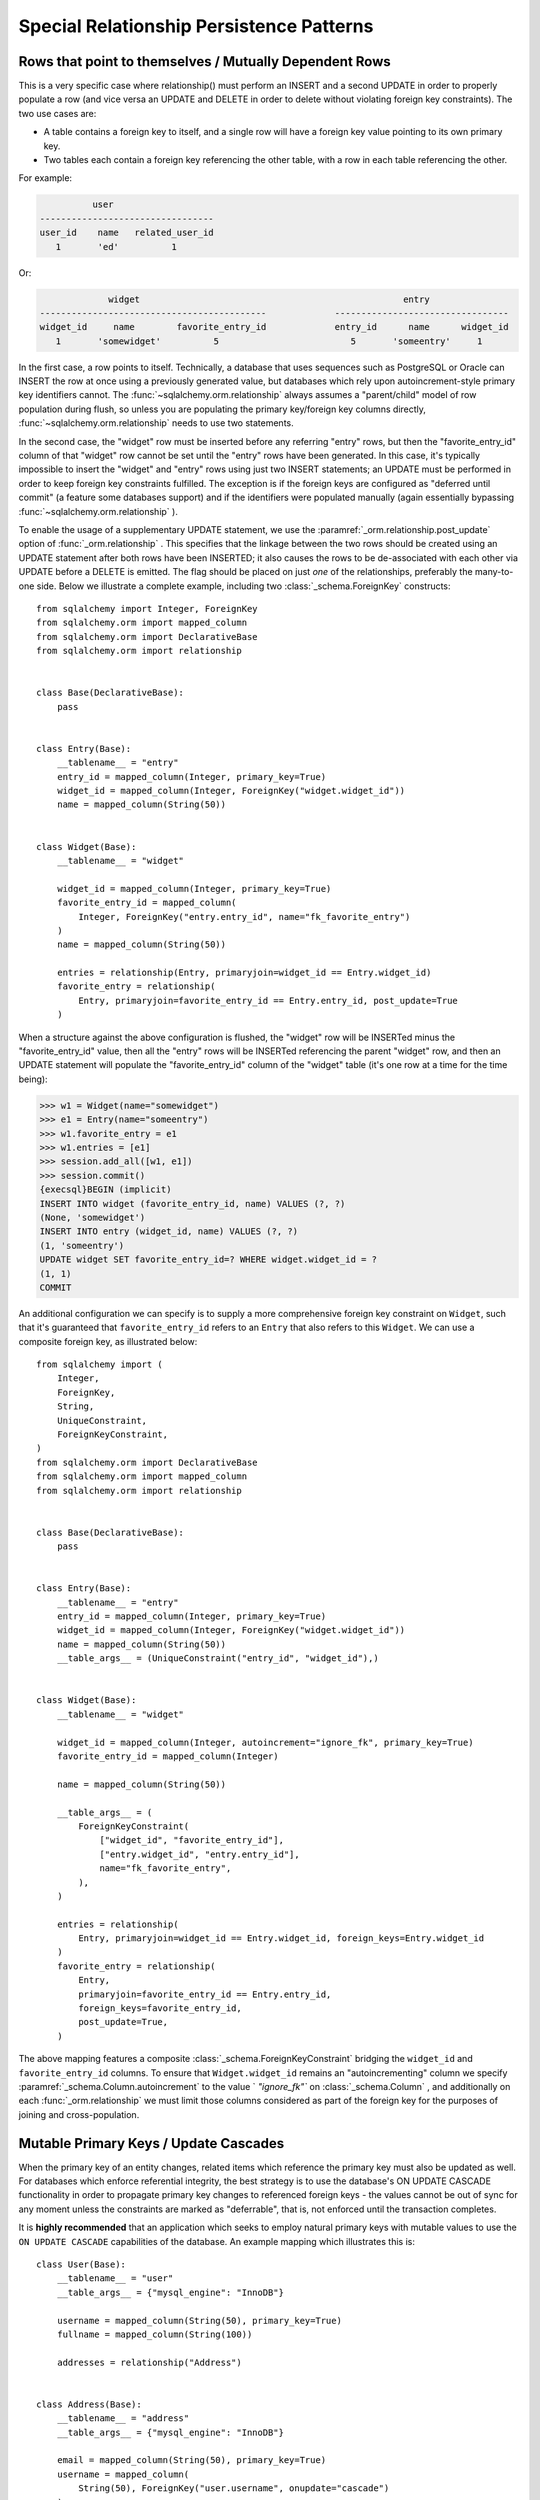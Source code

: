 Special Relationship Persistence Patterns
=========================================

.. _post_update:

Rows that point to themselves / Mutually Dependent Rows
-------------------------------------------------------

This is a very specific case where relationship() must perform an INSERT and a
second UPDATE in order to properly populate a row (and vice versa an UPDATE
and DELETE in order to delete without violating foreign key constraints). The
two use cases are:

* A table contains a foreign key to itself, and a single row will
  have a foreign key value pointing to its own primary key.
* Two tables each contain a foreign key referencing the other
  table, with a row in each table referencing the other.

For example:

.. sourcecode:: text

              user
    ---------------------------------
    user_id    name   related_user_id
       1       'ed'          1

Or:

.. sourcecode:: text

                 widget                                                  entry
    -------------------------------------------             ---------------------------------
    widget_id     name        favorite_entry_id             entry_id      name      widget_id
       1       'somewidget'          5                         5       'someentry'     1

In the first case, a row points to itself. Technically, a database that uses
sequences such as PostgreSQL or Oracle can INSERT the row at once using a
previously generated value, but databases which rely upon autoincrement-style
primary key identifiers cannot. The :func:`~sqlalchemy.orm.relationship` 
always assumes a "parent/child" model of row population during flush, so
unless you are populating the primary key/foreign key columns directly,
:func:`~sqlalchemy.orm.relationship` needs to use two statements.

In the second case, the "widget" row must be inserted before any referring
"entry" rows, but then the "favorite_entry_id" column of that "widget" row
cannot be set until the "entry" rows have been generated. In this case, it's
typically impossible to insert the "widget" and "entry" rows using just two
INSERT statements; an UPDATE must be performed in order to keep foreign key
constraints fulfilled. The exception is if the foreign keys are configured as
"deferred until commit" (a feature some databases support) and if the
identifiers were populated manually (again essentially bypassing
:func:`~sqlalchemy.orm.relationship` ).

To enable the usage of a supplementary UPDATE statement,
we use the :paramref:`_orm.relationship.post_update` option
of :func:`_orm.relationship` .  This specifies that the linkage between the
two rows should be created using an UPDATE statement after both rows
have been INSERTED; it also causes the rows to be de-associated with
each other via UPDATE before a DELETE is emitted.  The flag should
be placed on just *one* of the relationships, preferably the
many-to-one side.  Below we illustrate
a complete example, including two :class:`_schema.ForeignKey` constructs::

    from sqlalchemy import Integer, ForeignKey
    from sqlalchemy.orm import mapped_column
    from sqlalchemy.orm import DeclarativeBase
    from sqlalchemy.orm import relationship


    class Base(DeclarativeBase):
        pass


    class Entry(Base):
        __tablename__ = "entry"
        entry_id = mapped_column(Integer, primary_key=True)
        widget_id = mapped_column(Integer, ForeignKey("widget.widget_id"))
        name = mapped_column(String(50))


    class Widget(Base):
        __tablename__ = "widget"

        widget_id = mapped_column(Integer, primary_key=True)
        favorite_entry_id = mapped_column(
            Integer, ForeignKey("entry.entry_id", name="fk_favorite_entry")
        )
        name = mapped_column(String(50))

        entries = relationship(Entry, primaryjoin=widget_id == Entry.widget_id)
        favorite_entry = relationship(
            Entry, primaryjoin=favorite_entry_id == Entry.entry_id, post_update=True
        )

When a structure against the above configuration is flushed, the "widget" row will be
INSERTed minus the "favorite_entry_id" value, then all the "entry" rows will
be INSERTed referencing the parent "widget" row, and then an UPDATE statement
will populate the "favorite_entry_id" column of the "widget" table (it's one
row at a time for the time being):

.. sourcecode:: pycon+sql

    >>> w1 = Widget(name="somewidget")
    >>> e1 = Entry(name="someentry")
    >>> w1.favorite_entry = e1
    >>> w1.entries = [e1]
    >>> session.add_all([w1, e1])
    >>> session.commit()
    {execsql}BEGIN (implicit)
    INSERT INTO widget (favorite_entry_id, name) VALUES (?, ?)
    (None, 'somewidget')
    INSERT INTO entry (widget_id, name) VALUES (?, ?)
    (1, 'someentry')
    UPDATE widget SET favorite_entry_id=? WHERE widget.widget_id = ?
    (1, 1)
    COMMIT

An additional configuration we can specify is to supply a more
comprehensive foreign key constraint on ``Widget``, such that
it's guaranteed that ``favorite_entry_id`` refers to an ``Entry``
that also refers to this ``Widget``.  We can use a composite foreign key,
as illustrated below::

    from sqlalchemy import (
        Integer,
        ForeignKey,
        String,
        UniqueConstraint,
        ForeignKeyConstraint,
    )
    from sqlalchemy.orm import DeclarativeBase
    from sqlalchemy.orm import mapped_column
    from sqlalchemy.orm import relationship


    class Base(DeclarativeBase):
        pass


    class Entry(Base):
        __tablename__ = "entry"
        entry_id = mapped_column(Integer, primary_key=True)
        widget_id = mapped_column(Integer, ForeignKey("widget.widget_id"))
        name = mapped_column(String(50))
        __table_args__ = (UniqueConstraint("entry_id", "widget_id"),)


    class Widget(Base):
        __tablename__ = "widget"

        widget_id = mapped_column(Integer, autoincrement="ignore_fk", primary_key=True)
        favorite_entry_id = mapped_column(Integer)

        name = mapped_column(String(50))

        __table_args__ = (
            ForeignKeyConstraint(
                ["widget_id", "favorite_entry_id"],
                ["entry.widget_id", "entry.entry_id"],
                name="fk_favorite_entry",
            ),
        )

        entries = relationship(
            Entry, primaryjoin=widget_id == Entry.widget_id, foreign_keys=Entry.widget_id
        )
        favorite_entry = relationship(
            Entry,
            primaryjoin=favorite_entry_id == Entry.entry_id,
            foreign_keys=favorite_entry_id,
            post_update=True,
        )

The above mapping features a composite :class:`_schema.ForeignKeyConstraint` 
bridging the ``widget_id`` and ``favorite_entry_id`` columns.  To ensure
that ``Widget.widget_id`` remains an "autoincrementing" column we specify
:paramref:`_schema.Column.autoincrement` to the value ` `"ignore_fk"``
on :class:`_schema.Column` , and additionally on each
:func:`_orm.relationship` we must limit those columns considered as part of
the foreign key for the purposes of joining and cross-population.

.. _passive_updates:

Mutable Primary Keys / Update Cascades
--------------------------------------

When the primary key of an entity changes, related items
which reference the primary key must also be updated as
well. For databases which enforce referential integrity,
the best strategy is to use the database's ON UPDATE CASCADE
functionality in order to propagate primary key changes
to referenced foreign keys - the values cannot be out
of sync for any moment unless the constraints are marked as "deferrable",
that is, not enforced until the transaction completes.

It is **highly recommended** that an application which seeks to employ
natural primary keys with mutable values to use the ``ON UPDATE CASCADE``
capabilities of the database.   An example mapping which
illustrates this is::

    class User(Base):
        __tablename__ = "user"
        __table_args__ = {"mysql_engine": "InnoDB"}

        username = mapped_column(String(50), primary_key=True)
        fullname = mapped_column(String(100))

        addresses = relationship("Address")


    class Address(Base):
        __tablename__ = "address"
        __table_args__ = {"mysql_engine": "InnoDB"}

        email = mapped_column(String(50), primary_key=True)
        username = mapped_column(
            String(50), ForeignKey("user.username", onupdate="cascade")
        )

Above, we illustrate ``onupdate="cascade"`` on the :class:`_schema.ForeignKey` 
object, and we also illustrate the ``mysql_engine='InnoDB'`` setting
which, on a MySQL backend, ensures that the ``InnoDB`` engine supporting
referential integrity is used.  When using SQLite, referential integrity
should be enabled, using the configuration described at
:ref:`sqlite_foreign_keys` .

.. seealso::

    :ref:`passive_deletes` - supporting ON DELETE CASCADE with relationships

    :paramref:`.orm.mapper.passive_updates` - similar feature on :class:` _orm.Mapper`


Simulating limited ON UPDATE CASCADE without foreign key support
^^^^^^^^^^^^^^^^^^^^^^^^^^^^^^^^^^^^^^^^^^^^^^^^^^^^^^^^^^^^^^^^

In those cases when a database that does not support referential integrity
is used, and natural primary keys with mutable values are in play,
SQLAlchemy offers a feature in order to allow propagation of primary key
values to already-referenced foreign keys to a **limited** extent,
by emitting an UPDATE statement against foreign key columns that immediately
reference a primary key column whose value has changed.
The primary platforms without referential integrity features are
MySQL when the ``MyISAM`` storage engine is used, and SQLite when the
``PRAGMA foreign_keys=ON`` pragma is not used.  The Oracle database also
has no support for ``ON UPDATE CASCADE``, but because it still enforces
referential integrity, needs constraints to be marked as deferrable
so that SQLAlchemy can emit UPDATE statements.

The feature is enabled by setting the
:paramref:`_orm.relationship.passive_updates` flag to ` `False``,
most preferably on a one-to-many or
many-to-many :func:`_orm.relationship` .  When "updates" are no longer
"passive" this indicates that SQLAlchemy will
issue UPDATE statements individually for
objects referenced in the collection referred to by the parent object
with a changing primary key value.  This also implies that collections
will be fully loaded into memory if not already locally present.

Our previous mapping using ``passive_updates=False`` looks like::

    class User(Base):
        __tablename__ = "user"

        username = mapped_column(String(50), primary_key=True)
        fullname = mapped_column(String(100))

        # passive_updates=False *only* needed if the database
        # does not implement ON UPDATE CASCADE
        addresses = relationship("Address", passive_updates=False)


    class Address(Base):
        __tablename__ = "address"

        email = mapped_column(String(50), primary_key=True)
        username = mapped_column(String(50), ForeignKey("user.username"))

Key limitations of ``passive_updates=False`` include:

* it performs much more poorly than direct database ON UPDATE CASCADE,
  because it needs to fully pre-load affected collections using SELECT
  and also must emit  UPDATE statements against those values, which it
  will attempt to run  in "batches" but still runs on a per-row basis
  at the DBAPI level.

* the feature cannot "cascade" more than one level.  That is,
  if mapping X has a foreign key which refers to the primary key
  of mapping Y, but then mapping Y's primary key is itself a foreign key
  to mapping Z, ``passive_updates=False`` cannot cascade a change in
  primary key value from ``Z`` to ``X``.

* Configuring ``passive_updates=False`` only on the many-to-one
  side of a relationship will not have a full effect, as the
  unit of work searches only through the current identity
  map for objects that may be referencing the one with a
  mutating primary key, not throughout the database.

As virtually all databases other than Oracle now support ``ON UPDATE CASCADE``,
it is highly recommended that traditional ``ON UPDATE CASCADE`` support be used
in the case that natural and mutable primary key values are in use.

